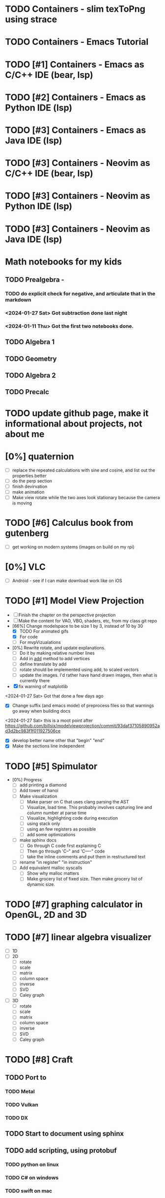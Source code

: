 #+PRIORITIES: 1 10 5

* TODO Containers - slim texToPng using strace
* TODO Containers - Emacs Tutorial
* TODO [#1] Containers - Emacs as C/C++ IDE (bear, lsp)
* TODO [#2] Containers - Emacs as Python IDE (lsp)
* TODO [#3] Containers - Emacs as Java IDE (lsp)
* TODO [#3] Containers - Neovim as C/C++ IDE (bear, lsp)
* TODO [#3] Containers - Neovim as Python IDE (lsp)
* TODO [#3] Containers - Neovim as Java IDE (lsp)
* Math notebooks for my kids
** TODO Prealgebra -
*** TODO do explicit check for negative, and articulate that in the markdown
*** <2024-01-27 Sat> Got subtraction done last night
*** <2024-01-11 Thu> Got the first two notebooks done.
** TODO Algebra 1
** TODO Geometry
** TODO Algebra 2
** TODO Precalc
* TODO update github page, make it informational about projects, not about me
* [0%] quaternion
    - [ ] replace the repeated calculations with sine and cosine, and list out the properties better
    - [ ] do the perp section
    - [ ] finish devirvation
    - [ ] make animation
    - [ ] Make view rotate while the two axes look stationary because the camera is moving
* TODO [#6] Calculus book from gutenberg
    - [ ] get working on modern systems (images on build on my rpi)
* [0%] VLC
    - [ ] Android - see if I can make download work like on iOS
* TODO [#1] Model View Projection
    - [ ] Finish the chapter on the perspective projection
    - [ ] Make the content for VAO, VBO, shaders, etc, from my class git repo
    - [66%] Change modelspace to be size 1 by 3, instead of 10 by 30
      - [X] TODO For animated gifs
      - [X] For code
      - [ ] For mvpVizualations
    - [0%] Rewrite rotate, and update explanations.
      - [ ] Do it by making relative number lines
      - [ ] Add in _add_ method to add vertices
      - [ ] define translate by add
      - [ ] rotate should be implemented using add, to scaled vectors
      - [ ] update the images.  I'd rather have hand drawn images, then what is currently there
    - [X] fix warning of matplotlib
    <2024-01-27 Sat> Got that done a few days ago
    - [X] Change suffix (and emacs mode) of preprocess files so that warnings go away when building docs
    <2024-01-27 Sat> this is a moot point after https://github.com/billsix/modelviewprojection/commit/93daf37105890952ad3d2bc983f1f011927506ce
    - [X] develop better name other that "begin" "end"
    - [X] Make the sections line independent

* TODO [#5] Spimulator
    - [0%] Progress
      - [ ] add printing a diamond
      - [ ] Add tower of hanoi
      - [ ] Make visualization
        - [ ] Make parser on C that uses clang parsing the AST
        - [ ] Visualize, load time.  This probably involves capturing line and column number at parse time
        - [ ] Visualize, highlighting code during execution
        - [ ] using stack only
        - [ ] using an few registers as possible
        - [ ] add some optimizations
      - [ ] make sphinx docs
        - [ ] Go through C code first explaining C
        - [ ] Then go through 'C--" and 'C----" code
        - [ ] take the inline comments and put them in restructured text
      - [ ] rename "in register" "in instruction"
      - [ ] Add equivalent malloc syscalls
        - [ ] Show why malloc matters
        - [ ] Make grocery list of fixed size.  Then make grocery list of dynamic size.
* TODO [#7] graphing calculator in OpenGL, 2D and 3D
* TODO [#7] linear algebra visualizer
      - [ ] 1D
      - [ ] 2D
        - [ ] rotate
        - [ ] scale
        - [ ] matrix
        - [ ] column space
        - [ ] inverse
        - [ ] SVD
        - [ ] Caley graph
      - [ ] 3D
        - [ ] rotate
        - [ ] scale
        - [ ] matrix
        - [ ] column space
        - [ ] inverse
        - [ ] SVD
        - [ ] Caley graph
* TODO [#8] Craft
** TODO Port to
*** TODO Metal
*** TODO Vulkan
*** TODO DX
** TODO Start to document using sphinx
** TODO add scripting, using protobuf
*** TODO python on linux
*** TODO C# on windows
*** TODO swift on mac
** TODO revert graphics abstraction that I made
** TODO figure out how the threads work
** TODO get multiplayer working
* YouTube Vidoes
** TODO Gilbert Strang's calculus https://ocw.mit.edu/courses/res-18-001-calculus-fall-2023/
** TODO Gilbert Strang's linalg
** TODO Towers of Hanoi video
** TODO Spimulator videos

Run the code in C in all of them.
Then run the code in assembly

** TODO [#5] Cross product
*** TODO [#2] rewrite the proof as a sphinx page, not PDF. People don't want to download PDFs
*** TODO Add images from animation to the proof
*** TODO Make separate PDF which has
**** TODO 2D
<2023-12-26 Tue> Made some progress.
***** TODO Make operations on Coordinate System explicit.  Make dot product of coordinates with "Coordinate System" Vector
***** TODO Rotate x to y
***** TODO Rotate a to x
***** TODO Project a to x
***** TODO Project a to y
**** TODO 3D
***** TODO Rotate x to y
***** TODO Rotate y to z
***** TODO Rotate z to a
***** TODO Rotate a to xy
***** TODO Rotate a to yz
***** TODO Rotate a to zy
***** TODO Rotate xy Theta
***** TODO Rotate yz Theta
***** TODO Rotate zx Theta
***** TODO Project a to x
***** TODO Project a to y
***** TODO Project a to z
***** TODO Project a to xy
***** TODO Project a to yz
***** TODO Project a to zx
*** TODO In proof, reference previous equations
*** TODO Add properties to proof
**** TODO Right hand rule

**** TODO Anticommutativity
**** TODO Left distributivity
**** TODO Right distributivity
**** TODO Scalar multiplication
*** TODO Make the damn video and publish it Bill
** TODO [#5] Greene's Theorum
*** TODO Show the double integral as a line integral using half of the standard equation
*** TODO Show the vector field, rotated 90 degress to the right, crossed with the derivative of the path, reduces to the above.
** TODO [#7] Stoke's Theorum
See if I can do the same to Stokes.
** TODO [#4] Quaternions
*** TODO [#2] Make proof a sphinx page instead of PDF
** TODO [#10] frameworks vs libraries

Use hearnbakercarithers4thedition with glut vs glfw as example

** TODO Shorts
*** TODO Cmd line
**** TODO ls pwd cd
**** TODO ampersand
**** TODO pipes
**** $()
**** TODO up down history ctrl r
*** TODO Emacs
**** TODO Macros
**** TODO Basic usage
**** TODO make/compile
